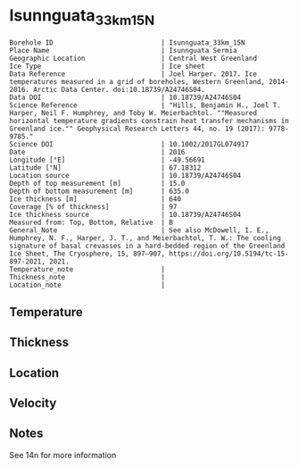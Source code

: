 * Isunnguata_33km_15N
:PROPERTIES:
:header-args:jupyter-python+: :session ds :kernel ds
:clearpage: t
:END:

#+NAME: ingest_meta
#+BEGIN_SRC bash :results verbatim :exports results
cat meta.bsv | sed 's/|/@| /' | column -s"@" -t
#+END_SRC

#+RESULTS: ingest_meta
#+begin_example
Borehole ID                           | Isunnguata_33km_15N
Place Name                            | Isunnguata Sermia
Geographic Location                   | Central West Greenland
Ice Type                              | Ice sheet
Data Reference                        | Joel Harper. 2017. Ice temperatures measured in a grid of boreholes, Western Greenland, 2014-2016. Arctic Data Center. doi:10.18739/A24746S04.
Data DOI                              | 10.18739/A24746S04
Science Reference                     | "Hills, Benjamin H., Joel T. Harper, Neil F. Humphrey, and Toby W. Meierbachtol. ""Measured horizontal temperature gradients constrain heat transfer mechanisms in Greenland ice."" Geophysical Research Letters 44, no. 19 (2017): 9778-9785."
Science DOI                           | 10.1002/2017GL074917
Date                                  | 2016
Longitude [°E]                        | -49.56691
Latitude [°N]                         | 67.18312
Location source                       | 10.18739/A24746S04
Depth of top measurement [m]          | 15.0
Depth of bottom measurement [m]       | 635.0
Ice thickness [m]                     | 640
Coverage [% of thickness]             | 97
Ice thickness source                  | 10.18739/A24746S04
Measured from: Top, Bottom, Relative  | B
General_Note                          | See also McDowell, I. E., Humphrey, N. F., Harper, J. T., and Meierbachtol, T. W.: The cooling signature of basal crevasses in a hard-bedded region of the Greenland Ice Sheet, The Cryosphere, 15, 897–907, https://doi.org/10.5194/tc-15-897-2021, 2021.
Temperature_note                      | 
Thickness_note                        | 
Location_note                         | 
#+end_example

** Temperature

** Thickness

** Location

** Velocity

** Notes

See 14n for more information

** Data                                                 :noexport:

#+NAME: ingest_data
#+BEGIN_SRC bash :exports results
cat data.csv | sort -t, -n -k1
#+END_SRC

#+RESULTS: ingest_data
|   d |      t |
|  15 |  -9.56 |
|  35 | -10.38 |
|  55 | -10.56 |
|  95 | -11.06 |
| 115 | -11.44 |
| 135 | -11.44 |
| 155 | -11.63 |
| 175 | -11.63 |
| 195 | -11.69 |
| 215 | -11.63 |
| 235 | -11.56 |
| 255 | -11.56 |
| 275 |  -11.5 |
| 295 | -11.38 |
| 315 | -11.25 |
| 335 |  -11.0 |
| 375 | -10.38 |
| 395 |  -9.94 |
| 415 |   -9.5 |
| 435 |  -8.88 |
| 455 |  -8.25 |
| 475 |  -7.56 |
| 495 |  -6.81 |
| 505 |  -6.44 |
| 515 |   -6.0 |
| 525 |  -5.63 |
| 535 |  -5.06 |
| 545 |  -4.69 |
| 555 |  -4.19 |
| 565 |  -3.69 |
| 575 |  -3.13 |
| 585 |  -2.69 |
| 595 |  -2.13 |
| 605 |  -1.63 |
| 615 |  -1.19 |
| 625 |  -0.69 |
| 635 |  -0.31 |

